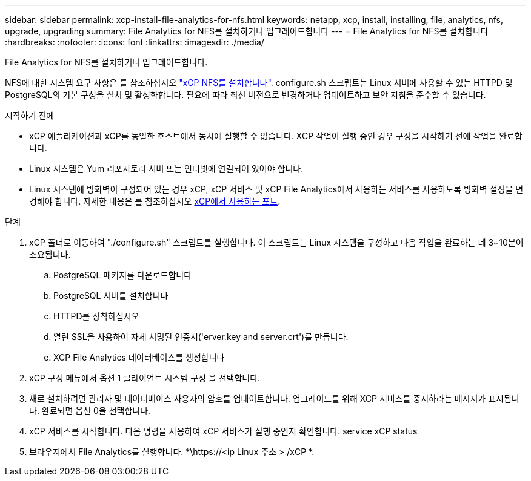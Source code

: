 ---
sidebar: sidebar 
permalink: xcp-install-file-analytics-for-nfs.html 
keywords: netapp, xcp, install, installing, file, analytics, nfs, upgrade, upgrading 
summary: File Analytics for NFS를 설치하거나 업그레이드합니다 
---
= File Analytics for NFS를 설치합니다
:hardbreaks:
:nofooter: 
:icons: font
:linkattrs: 
:imagesdir: ./media/


[role="lead"]
File Analytics for NFS를 설치하거나 업그레이드합니다.

NFS에 대한 시스템 요구 사항은 를 참조하십시오 link:xcp-install-xcp-nfs.html["xCP NFS를 설치합니다"]. configure.sh 스크립트는 Linux 서버에 사용할 수 있는 HTTPD 및 PostgreSQL의 기본 구성을 설치 및 활성화합니다. 필요에 따라 최신 버전으로 변경하거나 업데이트하고 보안 지침을 준수할 수 있습니다.

.시작하기 전에
* xCP 애플리케이션과 xCP를 동일한 호스트에서 동시에 실행할 수 없습니다. XCP 작업이 실행 중인 경우 구성을 시작하기 전에 작업을 완료합니다.
* Linux 시스템은 Yum 리포지토리 서버 또는 인터넷에 연결되어 있어야 합니다.
* Linux 시스템에 방화벽이 구성되어 있는 경우 xCP, xCP 서비스 및 xCP File Analytics에서 사용하는 서비스를 사용하도록 방화벽 설정을 변경해야 합니다. 자세한 내용은 를 참조하십시오 xref:xcp-ports-used.html[xCP에서 사용하는 포트].


.단계
. xCP 폴더로 이동하여 "./configure.sh" 스크립트를 실행합니다. 이 스크립트는 Linux 시스템을 구성하고 다음 작업을 완료하는 데 3~10분이 소요됩니다.
+
.. PostgreSQL 패키지를 다운로드합니다
.. PostgreSQL 서버를 설치합니다
.. HTTPD를 장착하십시오
.. 열린 SSL을 사용하여 자체 서명된 인증서('erver.key and server.crt')를 만듭니다.
.. XCP File Analytics 데이터베이스를 생성합니다


. xCP 구성 메뉴에서 옵션 1 클라이언트 시스템 구성 을 선택합니다.
. 새로 설치하려면 관리자 및 데이터베이스 사용자의 암호를 업데이트합니다. 업그레이드를 위해 XCP 서비스를 중지하라는 메시지가 표시됩니다. 완료되면 옵션 0을 선택합니다.
. xCP 서비스를 시작합니다. 다음 명령을 사용하여 xCP 서비스가 실행 중인지 확인합니다. service xCP status
. 브라우저에서 File Analytics를 실행합니다. *\https://<ip Linux 주소 > /xCP *.

